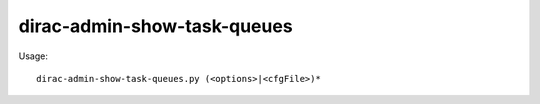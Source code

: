 ===================================
dirac-admin-show-task-queues
===================================

Usage::

  dirac-admin-show-task-queues.py (<options>|<cfgFile>)* 

